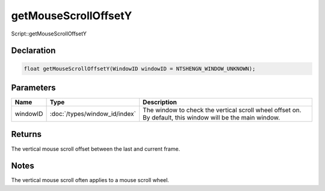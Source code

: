 getMouseScrollOffsetY
=====================

Script::getMouseScrollOffsetY

Declaration
-----------

.. code-block:: cpp

	float getMouseScrollOffsetY(WindowID windowID = NTSHENGN_WINDOW_UNKNOWN);

Parameters
----------

.. list-table::
	:width: 100%
	:header-rows: 1
	:class: code-table

	* - Name
	  - Type
	  - Description
	* - windowID
	  - :doc:`/types/window_id/index`
	  - The window to check the vertical scroll wheel offset on. By default, this window will be the main window.

Returns
-------

The vertical mouse scroll offset between the last and current frame.

Notes
-----

The vertical mouse scroll often applies to a mouse scroll wheel.